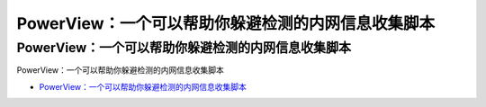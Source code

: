 PowerView：一个可以帮助你躲避检测的内网信息收集脚本
=================================

PowerView：一个可以帮助你躲避检测的内网信息收集脚本
------------------
PowerView：一个可以帮助你躲避检测的内网信息收集脚本

* `PowerView：一个可以帮助你躲避检测的内网信息收集脚本`_

.. _PowerView：一个可以帮助你躲避检测的内网信息收集脚本: https://www.freebuf.com/sectool/173366.html





